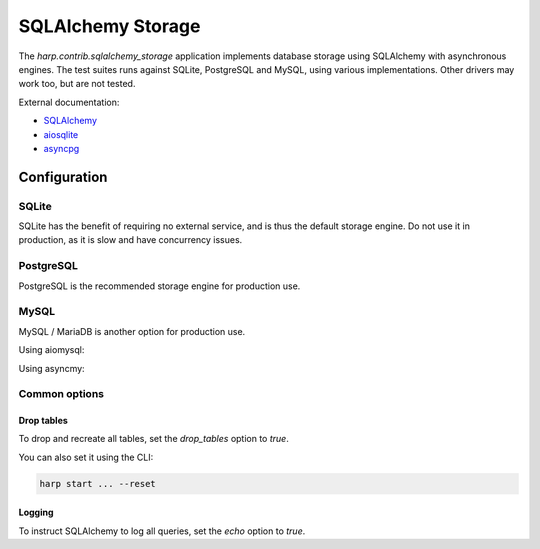 SQLAlchemy Storage
==================

The `harp.contrib.sqlalchemy_storage` application implements database storage using SQLAlchemy with asynchronous
engines. The test suites runs against SQLite, PostgreSQL and MySQL, using various implementations. Other drivers
may work too, but are not tested.

External documentation:

- `SQLAlchemy <https://www.sqlalchemy.org/>`_
- `aiosqlite <https://aiosqlite.omnilib.dev/>`_
- `asyncpg <https://magicstack.github.io/asyncpg/>`_

Configuration
:::::::::::::

SQLite
------

SQLite has the benefit of requiring no external service, and is thus the default storage engine.
Do not use it in production, as it is slow and have concurrency issues.

.. tab-set-code::

    .. code-block:: yaml

        storage:
          type: sqlalchemy
          url: sqlite+aiosqlite:///harp.db


PostgreSQL
----------

PostgreSQL is the recommended storage engine for production use.

.. tab-set-code::

    .. code-block:: yaml

        storage:
          type: sqlalchemy
          url: postgresql+asyncpg://user:password@localhost:5432/harp

MySQL
-----

MySQL / MariaDB is another option for production use.

Using aiomysql:

.. tab-set-code::

    .. code-block:: yaml

        storage:
          type: sqlalchemy
          url: mysql+aiomysql://user:password@localhost:3306/harp

Using asyncmy:

.. tab-set-code::

    .. code-block:: yaml

        storage:
          type: sqlalchemy
          url: mysql+asyncmy://user:password@localhost:3306/harp


Common options
--------------


Drop tables
...........

To drop and recreate all tables, set the `drop_tables` option to `true`.

.. tab-set-code::

    .. code-block:: yaml

        storage:
            ...
            drop_tables: true

You can also set it using the CLI:

.. code-block:: bash

    harp start ... --reset


Logging
.......

To instruct SQLAlchemy to log all queries, set the `echo` option to `true`.

.. tab-set-code::

    .. code-block:: yaml

        storage:
            ...
            echo: true
